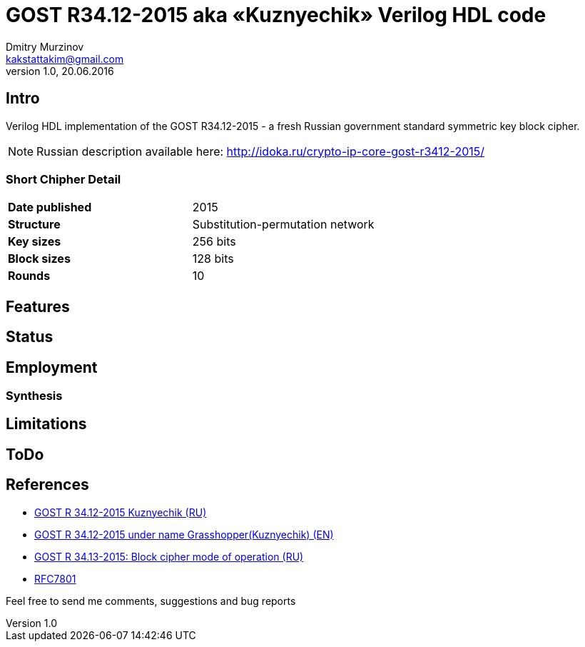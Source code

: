 = GOST R34.12-2015 aka «Kuznyechik» Verilog HDL code
Dmitry Murzinov <kakstattakim@gmail.com>
v1.0, 20.06.2016
:doctype: article
:lang: en
:stem:
:grid: all
:align: center
:imagesdir: image
:homepage: http://idoka.ru

== Intro

Verilog HDL implementation of the GOST R34.12-2015 - a fresh Russian government standard symmetric key block cipher.

NOTE: Russian description available here: http://idoka.ru/crypto-ip-core-gost-r3412-2015/

=== Short Chipher Detail

|===============================================
| *Date published* | 2015
| *Structure*      | Substitution-permutation network
| *Key sizes*      | 256 bits
| *Block sizes*    | 128 bits
| *Rounds*         | 10
|===============================================


== Features

////
* SystemVerilog RTL and TB code is provided
* Implements both encryption and decryption in the same block
* GOST 28147-89 algorithm focusing on very low area applications
* Implementation takes about 32 cycles to encrypt/decrypt a block
* EBC-cipher mode support
* The core complies to use of S-box according to RFC4357/GOST R34.11-94 or RFC5830 (by synthesis), or S-box switch "on the fly" (realtime).
////

== Status

// * Core implementations have been tested on a Xilinx Spartan-3E FPGA succesfully

== Employment



=== Synthesis

////
Sample Synthesis Results for the ECB-mode

```
Technology         Size/Area  Speed/Performance
==============================================================
Xilinx Spartan-3E
```
////

== Limitations

// The design uses SystemVerilog as language for RTL-implementation therefore your Design Tools should support SystemVerilog for synthesis and simulation.


== ToDo

////
* Implementation testing with support Botan crypto-lib. It can be used in a DPI-based testbench as golden model or test vector generator
* Support for following cipher modes: CBC, CFB, OFB (and maybe CTR)
* Adding SoC-buses compatibility for seamless integration
////



== References

* https://ru.wikipedia.org/wiki/%D0%9A%D1%83%D0%B7%D0%BD%D0%B5%D1%87%D0%B8%D0%BA_%28%D1%88%D0%B8%D1%84%D1%80%29[GOST R 34.12-2015 Kuznyechik (RU)]
* https://en.wikipedia.org/wiki/Kuznyechik[GOST R 34.12-2015 under name Grasshopper(Kuznyechik) (EN)]
* https://www.tc26.ru/standard/gost/GOST_R_3413-2015.pdf[GOST R 34.13-2015: Block cipher mode of operation (RU)]
* https://tools.ietf.org/html/rfc7801[RFC7801]



Feel free to send me comments, suggestions and bug reports
